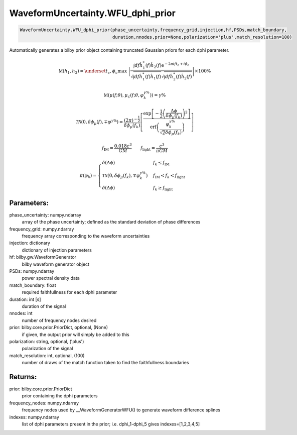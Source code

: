 WaveformUncertainty.WFU_dphi_prior
=============================

.. code-block:: python

   WaveformUncertainty.WFU_dphi_prior(phase_uncertainty,frequency_grid,injection,hf,PSDs,match_boundary,
                                      duration,nnodes,prior=None,polarization='plus',match_resolution=100)

Automatically generates a bilby prior object containing truncated Gaussian priors for each dphi parameter.

.. math::

   \mathfrak{M}(h_1,h_2)=\underset{t_c,\phi_c}{\max}\hspace{0.1cm}\left|\frac{\int df\hat{h}_1^*(f)\hat{h}_2(f)\mathrm{e}^{-2\pi ift_c+i\phi_c}}{\sqrt{\int df\hat{h}_1^*(f)\hat{h}_1(f)}\sqrt{\int df\hat{h}_2^*(f)\hat{h}_2(f)}}\right|\times 100\%

.. math::

   \mathfrak{M}(\mu(f;\theta),\mu_{\mathcal{C}}(f;\theta,\varphi_k^{\gamma\%}))=\gamma\%

.. math::

   \mathcal{TN}(0,\delta\phi_\mu(f),\mp\varphi^{\gamma\%})=\frac{(2\pi)^{-\frac{1}{2}}}{\delta\phi_{\mu}(f_k)}\left[\frac{\mathrm{exp}\left[-\frac{1}{2}\left(\frac{\Delta\phi}{\delta\phi_{\mu}(f_k)}\right)^2\right]}{\mathrm{erf}\left(\frac{\varphi_k^{\gamma\%}}{\sqrt{2}\delta\phi_{\mu}(f_k)}\right)}\right]

.. math::

   f_\mathrm{IM}=\frac{0.018c^3}{GM}\quad\quad f_\mathrm{light}=\frac{c^3}{\pi GM}

.. math::

   \pi(\varphi_k)=\begin{cases}
        \delta(\Delta\phi) & f_k\leq f_\mathrm{IM} \\
        \mathcal{TN}(0,\delta\phi_{\mu}(f_k),\mp\varphi_k^{\gamma\%}) & f_\mathrm{IM}<f_k<f_\mathrm{light} \\
        \delta(\Delta\phi) & f_k\geq f_\mathrm{light}
    \end{cases}

Parameters:
-----------
phase_uncertainty: numpy.ndarray
   array of the phase uncertainty; defined as the standard deviation of phase differences
frequency_grid: numpy.ndarray
   frequency array corresponding to the waveform uncertainties
injection: dictionary
   dictionary of injection parameters
hf: bilby.gw.WaveformGenerator
   bilby waveform generator object
PSDs: numpy.ndarray
   power spectral density data
match_boundary: float
   required faithfullness for each dphi parameter
duration: int [s]
   duration of the signal
nnodes: int
   number of frequency nodes desired
prior: bilby.core.prior.PriorDict, optional, (None)
   if given, the output prior will simply be added to this
polarization: string, optional, ('plus')
   polarization of the signal
match_resolution: int, optional, (100)
   number of draws of the match function taken to find the faithfullness boundaries
      
Returns:
--------
prior: bilby.core.prior.PriorDict
   prior containing the dphi parameters
frequency_nodes: numpy.ndarray
   frequency nodes used by __WaveformGeneratorWFU() to generate waveform difference splines
indexes: numpy.ndarray
   list of dphi parameters present in the prior; i.e. dphi_1-dphi_5 gives indexes=[1,2,3,4,5]
